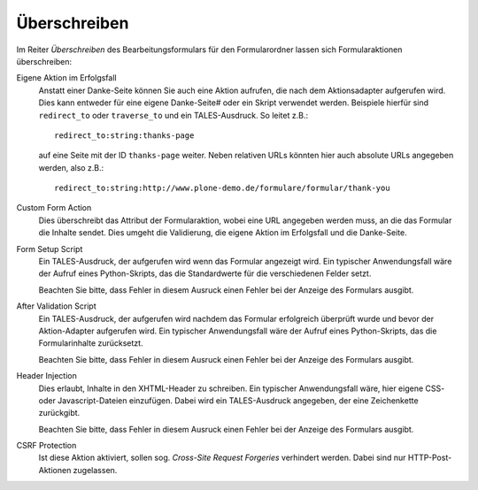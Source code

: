 =============
Überschreiben
=============

Im Reiter *Überschreiben* des Bearbeitungsformulars für den Formularordner
lassen sich Formularaktionen überschreiben:

Eigene Aktion im Erfolgsfall
 Anstatt einer Danke-Seite können Sie auch eine Aktion aufrufen, die nach dem
 Aktionsadapter aufgerufen wird. Dies kann entweder für eine eigene Danke-Seite# oder ein Skript verwendet werden. Beispiele hierfür sind ``redirect_to`` oder
 ``traverse_to`` und ein TALES-Ausdruck. So leitet z.B.::
 
  redirect_to:string:thanks-page

 auf eine Seite mit der ID ``thanks-page`` weiter. Neben relativen URLs könnten
 hier auch absolute URLs angegeben werden, also z.B.::

  redirect_to:string:http://www.plone-demo.de/formulare/formular/thank-you

Custom Form Action
 Dies überschreibt das Attribut der Formularaktion, wobei eine URL angegeben
 werden muss, an die das Formular die Inhalte sendet. Dies umgeht die
 Validierung, die eigene Aktion im Erfolgsfall und die Danke-Seite.
Form Setup Script
 Ein TALES-Ausdruck, der aufgerufen wird wenn das Formular angezeigt wird. Ein
 typischer Anwendungsfall wäre der Aufruf eines Python-Skripts, das die
 Standardwerte für die verschiedenen Felder setzt.

 Beachten Sie bitte, dass Fehler in diesem Ausruck einen Fehler bei der Anzeige
 des Formulars ausgibt.

After Validation Script
 Ein TALES-Ausdruck, der aufgerufen wird nachdem das Formular erfolgreich
 überprüft wurde und bevor der Aktion-Adapter aufgerufen wird. Ein typischer
 Anwendungsfall wäre der Aufruf eines Python-Skripts, das die Formularinhalte
 zurücksetzt.

 Beachten Sie bitte, dass Fehler in diesem Ausruck einen Fehler bei der Anzeige
 des Formulars ausgibt.

Header Injection
 Dies erlaubt, Inhalte in den XHTML-Header zu schreiben. Ein typischer
 Anwendungsfall wäre, hier eigene CSS- oder Javascript-Dateien einzufügen. Dabei
 wird ein TALES-Ausdruck angegeben, der eine Zeichenkette zurückgibt.

 Beachten Sie bitte, dass Fehler in diesem Ausruck einen Fehler bei der Anzeige
 des Formulars ausgibt.

CSRF Protection
 Ist diese Aktion aktiviert, sollen sog. *Cross-Site Request Forgeries*
 verhindert werden. Dabei sind nur HTTP-Post-Aktionen zugelassen.

